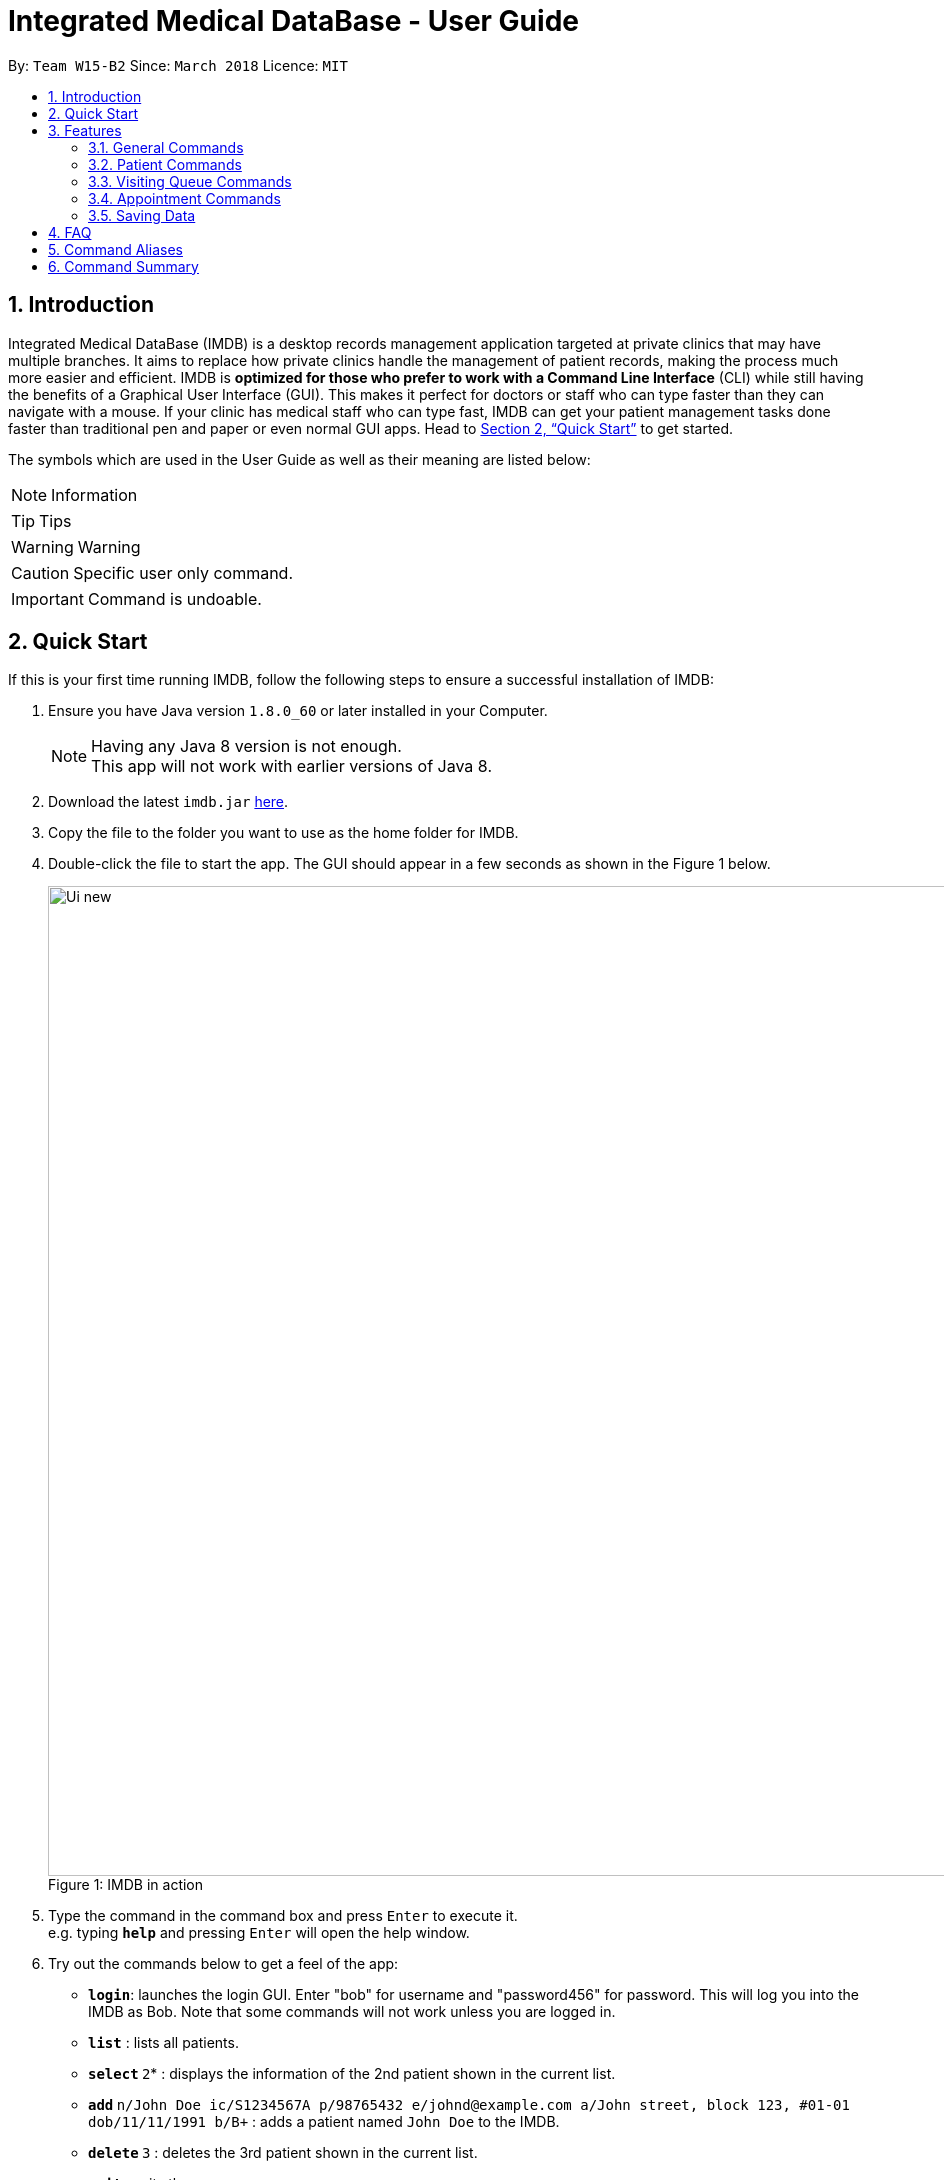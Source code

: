 = Integrated Medical DataBase - User Guide
:toc:
:toc-title:
:toc-placement: preamble
:sectnums:
:imagesDir: images
:stylesDir: stylesheets
:xrefstyle: full
:experimental:
ifdef::env-github[]
:tip-caption: :bulb:
:note-caption: :information_source:
:caution-caption: :warning:
:important-caption: :leftwards_arrow_with_hook:
:warning-caption: :exclamation:
endif::[]
:repoURL: https://github.com/CS2103JAN2018-W15-B2/main

By: `Team W15-B2`      Since: `March 2018`      Licence: `MIT`

// tag::introduction[]
== Introduction

Integrated Medical DataBase (IMDB) is a desktop records management application targeted at private clinics that may have multiple branches.
It aims to replace how private clinics handle the management of patient records, making the process much more easier and efficient.
IMDB is *optimized for those who prefer to work with a Command Line Interface* (CLI) while still having the benefits of a Graphical User Interface (GUI).
This makes it perfect for doctors or staff who can type faster than they can navigate with a mouse.
If your clinic has medical staff who can type fast, IMDB can get your patient management tasks done faster than traditional pen and paper or even normal GUI apps.
Head to <<Quick Start>> to get started.

The symbols which are used in the User Guide as well as their meaning are listed below: +

[NOTE]
Information +

[TIP]
Tips +

[WARNING]
Warning +

[CAUTION]
Specific user only command. +

[IMPORTANT]
Command is undoable. +
// end::introduction[]

// tag::quickstart[]
== Quick Start

If this is your first time running IMDB, follow the following steps to ensure a successful installation of IMDB:

.  Ensure you have Java version `1.8.0_60` or later installed in your Computer.
+
[NOTE]
Having any Java 8 version is not enough. +
This app will not work with earlier versions of Java 8.
+
.  Download the latest `imdb.jar` link:{repoURL}/releases[here].
.  Copy the file to the folder you want to use as the home folder for IMDB.
.  Double-click the file to start the app. The GUI should appear in a few seconds as shown in the Figure 1 below.
+
.IMDB in action
[caption="Figure 1: "]
image::Ui_new.PNG[width="990"]
+
.  Type the command in the command box and press kbd:[Enter] to execute it. +
e.g. typing *`help`* and pressing kbd:[Enter] will open the help window.
.  Try out the commands below to get a feel of the app:

* *`login`*: launches the login GUI. Enter "bob" for username and "password456" for password. This will log you into the IMDB as Bob. Note that some commands will not work unless you are logged in.
* *`list`* : lists all patients.
* **`select` **`2`* : displays the information of the 2nd patient shown in the current list.
* **`add` **`n/John Doe ic/S1234567A p/98765432 e/johnd@example.com a/John street, block 123, #01-01 dob/11/11/1991 b/B+` : adds a patient named `John Doe` to the IMDB.
* **`delete` **`3` : deletes the 3rd patient shown in the current list.
* *`exit`* : exits the app.

For more information on the various commands,  refer to <<Features>> for the specific details of each command.
// end::quickstart[]


[[Features]]
== Features

====
*UI Walkthrough*

Before introducing the commands, a brief walkthrough of the user interface is shown in Figure 2 below.

.User Interface Walkthrough of IMDB
[caption="Figure 2: "]
image::ui_walkthrough.png[width="990"]

.	Command box: the user types the command here
.	Command result: the command result message will be displayed here after a command is entered
.	Multipurpose panel: the patient's details and appointments will be displayed here
.	Patient list panel: the list of patients in the database is displayed
.	Visiting queue panel: the list of patients who are currently waiting for consultation is displayed

*Command Format*

* Words in `UPPER_CASE` are the parameters to be supplied by the user e.g. in `add n/NAME`, `NAME` is a parameter which can be used as `add n/John Doe`.
* Some commands have aliases that can be used to replace the command word. e.g. `add n/John Doe` can be written as `a n/John Doe` instead. For more details, please check the format of each command or refer to <<Command Aliases>>.
* Items in square brackets are optional e.g `n/NAME [c/CONDITION]` can be used as `n/John Doe c/peanuts` or as `n/John Doe`.
* Items with `…`​ after them can be used multiple times including zero times e.g. `[c/CONDITION]...` can be used as `{nbsp}` (i.e. 0 times), `c/peanuts`, `c/G6PD c/aspirin` etc.
* Parameters can be in any order e.g. if the command specifies `n/NAME p/PHONE_NUMBER`, `p/PHONE_NUMBER n/NAME` is also acceptable.
====

=== General Commands

The commands listed in this section are related to the general usage of IMDB.

==== Viewing help : `help`

Opens the user guide in a separate window as shown in Figure 3 below. +
Format: `help` or `h`

.Help Window
[caption="Figure 3: "]
image::help_window.PNG[width="990"]

// tag::login[]
==== Logging into the system: `login` [since v1.2]

Opens a window for the user to log into the IMDB with a matching username and password as shown in Figure 4 below. +
There are two placeholder accounts currently in the IMDB. There is alice, who is a doctor, and bob, who is a medical staff member. Some commands are restricted based on which role the user is logged into. +
Format: `login` or `lg`

.Login Window
[caption="Figure 4: "]
image::login_window.PNG[width="990"]

Examples:

* `login` +
Username: alice +
Password: password123 +
Logs the user in as alice, who is a doctor as shown in Figure 5 below.

.IMDB Main Interface (Logged in as Alice)
[caption="Figure 5: "]
image::login_window_doctor.PNG[width="990"]

* `login` +
Username: bob +
Password: password456 +
Logs the user in as bob, who is a medical staff as shown in Figure 6 below.
// end::login[]

.IMDB Main Interface (Logged in as Bob)
[caption="Figure 6: "]
image::login_window_staff.PNG[width="990"]

==== Listing entered commands : `history`

Lists all the commands that you have entered in reverse chronological order. +
Format: `history` or `hi`

[NOTE]
====
Pressing the kbd:[&uarr;] and kbd:[&darr;] arrows will display the previous and next input respectively in the command box.
====

// tag::undoredo[]
==== Undoing previous command : `undo`

Restores the IMDB to the state before the previous _undoable_ command was executed. +
Format: `undo` or `u` or `z`

[NOTE]
====
Undoable commands: those commands that modify the IMDB's content (`add`, `addc`, `addq`, `clear`, `delc`, `delete`,
`edit`, `record`, `redo`, `remark`, `removeq` and `remover`).
====

Examples:

* `delete 1` +
`list` +
`undo` +
Reverses the `delete 1` command.

* `select 1` +
`list` +
`u` +
The `undo` command fails as there are no undoable commands executed previously.

* `delete 1` +
`clear` +
`undo` +
Reverses the `clear` command. +
`undo` +
Reverses the `delete 1` command. +

==== Redoing the previously undone command : `redo`

Reverses the most recent `undo` command. +
Format: `redo` or `r` or `y`

[IMPORTANT]
This command is undoable.

Examples:

* `delete 1` +
`undo` +
Reverses the `delete 1` command. +
`redo` +
Reapplies the `delete 1` command. +

* `delete 1` +
`redo` +
The `redo` command fails as there are no `undo` commands executed previously.

* `delete 1` +
`clear` +
`undo` +
Reverses the `clear` command. +
`undo` +
Reverses the `delete 1` command. +
`r` +
Reapplies the `delete 1` command. +
`r` +
Reapplies the `clear` command. +
// end::undoredo[]

==== Clearing all entries : `clear`

Clears all entries from the IMDB. +
Format: `clear` or `c`

[IMPORTANT]
This command is undoable.

[WARNING]
This command will clear *all the patient entries* in IMDB. +
Please proceed with caution.

[TIP]
If you have accidentally entered this command, you can revert IMDB back to its previous state with the undo command.

// tag::logout[]
==== Logout : `logout`

Logs the user out of the IMDB. +
Format: `logout`
// end::logout[]

==== Exiting the program : `exit`

Exits the program. This also logs the user out of the IMDB. +
Format: `exit` or `x`

// tag::dataencryption[]
==== Encrypting data files `[coming in v2.0]`

Data encryption will be implemented in v2.0 to improve security and ensure confidentiality of patients' information.
// end::dataencryption[]

// tag::centraliseddatabase[]
==== Centralising the database `[coming in v2.0]`

IMDB will be able to switch from standalone mode to server/client mode in v2.0 to centralise the database at the server in the main branch.
// end::centraliseddatabase[]

==== Searching for drug information from a drug information website `[coming in v2.0]`

IMDB will be able to search for relevant drug information from an official website so that doctors will not administer the wrong drug.

==== Adding doctor and medical staff accounts `[coming in v2.0]`

There will be an administrator role which can add a new username and password to the IMDB, which will allow a new doctor or medical staff to log into the system.

=== Patient Commands

The commands listed in this section enables the management of patients’ records and details.

==== Listing all patients : `list`

Shows a list of all patients in the IMDB. +
Format: `list` or `ls`

// tag::add[]
==== Adding a patient: `add`

Adds a patient to the IMDB +
Format: `add n/NAME ic/NRIC p/PHONE_NUMBER e/EMAIL a/ADDRESS dob/DOB b/BLOOD TYPE [c/CONDITION]...` or
        `a n/NAME ic/NRIC p/PHONE_NUMBER e/EMAIL a/ADDRESS dob/DOB b/BLOOD TYPE [c/CONDITION]...`

[IMPORTANT]
This command is undoable.

[TIP]
A patient can have any number of conditions (including 0).

Examples:

* `add n/John Doe ic/S1234567A p/98765432 e/johnd@example.com a/John street, block 123, #01-01, dob/01/01/1991 b/A-` +
Adds a new patient named John Doe.
* `a n/Betsy Crowe ic/NRIC c/peanuts e/betsycrowe@example.com a/Newgate Prison p/1234567 dob/12/12/1992 b/B+ c/aspirin` +
Adds a new patient named Betsy.
// end::add[]

==== Deleting a patient : `delete`

Deletes the specified patient from the IMDB. +
Format: `delete INDEX` or `d INDEX` or `rm INDEX`

[IMPORTANT]
This command is undoable.

[WARNING]
If the specified patient is in the queue, you have to remove the patient from the queue before deleting the patient.

****
* The index refers to the index number shown in the most recent listing.
* The index *must be a positive integer* 1, 2, 3, ...
****

Examples:

* `list` +
`delete 2` +
Deletes the 2nd patient in the IMDB.
* `find Betsy` +
`d 1` +
Deletes the 1st patient in the results of the `find` command.

// tag::edit[]
==== Editing a patient : `edit`

Edits an existing patient in the IMDB. +
Format: `edit INDEX [n/NAME] [ic/NRIC] [p/PHONE] [e/EMAIL] [a/ADDRESS] [dob/DOB] [b/BLOOD TYPE][c/CONDITION]...` or
        `e INDEX [n/NAME] [ic/NRIC] [p/PHONE] [e/EMAIL] [a/ADDRESS] [dob/DOB] [b/BLOOD TYPE] [c/CONDITION]...`

[IMPORTANT]
This command is undoable.

****
* The index refers to the index number shown in the most recent listing.
* The index *must be a positive integer* 1, 2, 3, ...
* At least one of the optional fields must be provided.
* Existing values will be updated to the input values.
* When editing conditions, the existing conditions of the patient will be removed i.e adding of conditions is not cumulative.
* You can remove all the patient's conditions by typing `c/` without specifying any conditions after it.
****

Examples:

* `edit 1 p/91234567 e/johndoe@example.com` +
Edits the phone number and email address of the 1st patient to be `91234567` and `johndoe@example.com` respectively.
* `e 2 n/Betsy Crower c/` +
Edits the name of the 2nd patient to be `Betsy Crower` and clears all existing conditions.
// end::edit[]

// tag::remark[]
==== Editing remarks for a patient : `remark` [since v1.2]

Edits the remarks for a patient specified by the index number used in the last patient listing. +
Format: `remark INDEX r/[REMARK]` or `rk INDEX r/[REMARK]`

****
* The index refers to the index number shown in the most recent listing.
* The index *must be a positive integer* `1, 2, 3, ...`
****

[IMPORTANT]
This command is undoable.

Examples:

* `list` +
`remark 1 r/has a pacemaker` +
Edits the remark for the first patient to `has a pacemaker`.
* `find Betsy` +
`remark 1 r/` +
Removes the remark for the first patient.
// end::remark[]

// tag::addc[]
==== Adding a condition to an existing patient: `addc` [since v1.3]

Adds a medical condition to an existing patient. +
Format: `addc INDEX c/[CONDITION]` or `ac INDEX c/[CONDITION]`

[IMPORTANT]
This command is undoable.

Examples:

* `addc 1 c/aspirin` +
Adds `aspirin` to the list of conditions that the patient at index `1` has.

* `ac 2 c/asthma` +
Adds `asthma` to the list of conditions that the patient at index `2` has.
// end::addc[]

// tag::delc[]
==== Removing the condition of an existing patient: `delc` [since v1.4]

Removes a medical condition to an existing patient. +
Format: `delc INDEX c/[CONDITION]` or `dc INDEX c/[CONDITION]`

[IMPORTANT]
This command is undoable.

Examples:

* `delc 1 c/aspirin c/asthma` +
Removes `aspirin` and `asthma` from the list of conditions that the patient at index `1` has.

* `dc 2 c/asthma` +
Removes `asthma` from the list of conditions that the patient at index `2` has.
// end::delc[]

==== Locating patients by name: `find`

Finds patients whose names contain any of the given keywords. +
Format: `find KEYWORD [MORE_KEYWORDS]` or `f KEYWORD [MORE_KEYWORDS]`

****
* The search is case insensitive. e.g `hans` will match `Hans`
* The order of the keywords does not matter. e.g. `Hans Bo` will match `Bo Hans`
* Only the name is searched.
* Only full words will be matched e.g. `Han` will not match `Hans`
* Persons matching at least one keyword will be returned (i.e. `OR` search). e.g. `Hans Bo` will return `Hans Gruber`, `Bo Yang`
****

Examples:

* `find John` +
Returns `john` and `John Doe`
* `f Betsy Tim John` +
Returns any patient having names `Betsy`, `Tim`, or `John`

// tag::select[]
==== Selecting a patient : `select`

Selects the patient identified by the index number used in the last patient listing and loads up that patient's details. +
Format: `select INDEX` or `s INDEX`

****
* The index refers to the index number shown in the most recent listing.
* The index *must be a positive integer* `1, 2, 3, ...`
****

Examples:

* `list` +
`select 2` +
Selects the 2nd patient in the IMDB.
* `find Betsy` +
`s 1` +
Selects the 1st patient in the results of the `find` command.
// end::select[]

// tag::record[]
==== Viewing and editing the medical records for a patient : `record` [since v1.4]

Views the medical record at the specified record index for a patient specified by the index number used in the last patient listing. +
Format: `record INDEX in/[RECORD INDEX]` or `rec INDEX in/[RECORD INDEX]`

[IMPORTANT]
This command is undoable.

[CAUTION]
This command is only accessible to doctors.

****
* The medical record for that patient will be opened in a separate window.
* If the specified index is more than the number of medical records, a new medical record will be created instead.
* The index refers to the index number shown in the most recent listing.
* The index *must be a positive integer* `1, 2, 3, ...`
* The date entry of the medical record must be in the following format: DD/MM/YYYY.
****

Examples:

* `list` +
`record 1 in/1` +
Displays the first medical record for the first person in the result of the list command as shown Figure 7 below.

.Record Window
[caption="Figure 7: "]
image::record_window.PNG[width="990"]

==== Deleting the medical records for a patient : `remover` [since v1.4]

Deletes the medical record specified by the record index for a patient specified by the index number used in the last patient listing. +
Format: `remover INDEX in/[RECORD INDEX]` or `rr INDEX in/[RECORD INDEX]`

[IMPORTANT]
This command is undoable.

[CAUTION]
This command is only accessible to doctors.

****
* Deleting a medical record will shift all other medical records up the medical record list.
* If the deletion of the medical record would leave the list of records empty, an empty medical record will be generated.
* The index refers to the index number shown in the most recent listing.
* The index *must be a positive integer* `1, 2, 3, ...`
****

Examples:

* `list` +
`remover 1 in/1` +
Deletes the first medical record for the first person in the result of the list command.
// end::record[]

// tag::print[]
==== Printing a patient's formatted medical records : `print` [since v1.4]

Formats and prints a patient's medical records into a pdf file. This pdf file is located in the same directory as the IMDB application as shown in Figure 8 below. +
Format: `print INDEX` or `p INDEX`

[CAUTION]
This command is only accessible to doctors.

.PDF File in the directory
[caption="Figure 8: "]
image::print_window.PNG[width="990"]

// end::print[]

==== Attaching and viewing the X-ray scans for a patient `[coming in v2.0]`

IMDB will be able to attach images(X-ray scans) to a patient and retrieve the images for viewing.

=== Visiting Queue Commands

The commands listed in this section are realted to the management of the visiting queue of the clinic.

==== Adding a patient into the visiting queue with index: `addq` [since v1.2]

Adds a patient to the end of the visiting queue (registration). +

Format: `addq INDEX` or `aq INDEX`

[IMPORTANT]
This command is undoable.

[CAUTION]
This command is only accessible to medical staff.

Examples:

* `list` +
`addq 3` +
Adds the third person in the result of the list command into the visiting queue.

* `find bernice` +
`aq 2` +
Adds Bernice Lee into the visiting queue as shown in Figure 3 below.

.Add patient to queue according to list index
[caption="Figure 3: "]
image::addq_duplicate.PNG[width="990"]

==== Removing a patient from the visiting queue: `removeq` [since v1.2]

Removes the first patient from the visiting queue (check-out). +

Format: `removeq` or `rq`

[IMPORTANT]
This command is undoable.

[CAUTION]
This command is only accessible to medical staff.

Examples:

* `removeq` +
Removes the first patient in the queue.

* `rq` +
Removes the first patient in the queue.

==== Removing a patient from the visiting queue by index: `removeq` [since v1.5rc]

Removes a patient from the visiting queue by the index number of the current list view (check-out). +

Format: `removeq INDEX` or `rq INDEX`

[IMPORTANT]
This command is undoable.

[CAUTION]
This command is only accessible to medical staff.

****
* The index refers to the index number shown in the most recent listing.
* The index *must be a positive integer* `1, 2, 3, ...`
* This command will only remove a patient if they are currently in the visiting queue.
****

Examples:

* `removeq 4` +
Removes the fourth patient in the patient list from the visiting queue.

* `rq 2` +
Removes the second patient in the patient list from the visiting queue.

=== Appointment Commands

The commands listed in this section are related to the management of patients’ appointments.

==== Adding a medical appointment with: `addappt` [since v1.4]

Adds a medical appointment to a patient.

Format: `addappt PATIENT_NAME DATE TIME` or `aa PATIENT_NAME DATE TIME`

[CAUTION]
This command is only for medical staff.

****
* The date of the appointment must be in the following format: DD/MM/YYYY.
* The time of the appointment must be given in 24 hour clock format: HHMM.
****

Examples:

* `addappt Betsy 19/3/2018 1000` +
Adds a medical appointment for Betsy on 19/3/2018 at 10am.

* `aa John 23/3/2019 1430` +
Adds a medical appointment for John on 23/3/2018 at 2:30pm.

==== Viewing medical appointments by patient name: `viewappt` [since v1.3]

Shows the list of medical appointments of a patient.

Format: `viewappt PATIENT_NAME` or `va PATIENT_NAME`

Examples:

* `viewappt Betsy` +
Lists the medical appointments made by Betsy.

* `va John` +
Lists the medical appointments made by John.

==== Viewing medical appointments in calendar: `viewappt` [since v1.4]

Shows the list of medical appointments in a calendar month view.

Format: `viewappt` or `va`

Examples:

* `viewappt` +
Lists the medical appointments in the current month. User can also navigate to other months to view medical appointments for that particular month.

* `va` +
Lists the medical appointments in the current month. User can also navigate to other months to view medical appointments for that particular month.

==== Deleting a medical appointment by patient name and appointment index number: `delappt` [since v1.3]

Deletes the medical appointment at the given index of a patient specified by their name.

Format: `delappt PATIENT_NAME APPOINTMENT_INDEX_NO` or `da PATIENT_NAME APPOINTMENT_INDEX_NO`

[CAUTION]
This command is only for medical staff.

Examples:

* `viewappt Betsy` +
`delappt Betsy 2` +
Deletes the medical appointment made by Betsy with index number 2.

* `va John` +
`da John 1` +
Deletes the medical appointment made by John with index number 1.

==== Viewing the schedule for a patient across all specialists `[coming in v2.0]`

IMDB will be able to view the schedule for a patient across all specialists so that medical staff can arrange non-conflicting appointments.

==== Viewing the duty schedule for doctors across all specialists `[coming in v2.0]`

IMDB will be able to view the duty schedule for doctors across all specialists so that medical staff can make arrangements if patient specifies which doctor he or she would like to visit for the appointment.

=== Saving Data

IMDB data are saved in the hard disk automatically after any command that changes the data. +
There is no need to save manually.

== FAQ

*Q*: How do I transfer my data to another computer? +
*A*: Install the app in the other computer and overwrite the empty data file it creates with the file that contains the data of your previous IMDB folder.

// tag::alias[]
== Command Aliases

Below is a table with the aliases of some commands.
[cols=2*,options="header"]
|===
|Command
|Alias

|`help`
|`h`

|`login`
|`lg`

|`history`
|`hi`

|`undo`
|`u`/`z`

|`redo`
|`r`/`y`

|`clear`
|`c`

|`exit`
|`x`

|`list`
|`ls`

|`add`
|`a`

|`delete`
|`d`/`m`

|`edit`
|`e`

|`remark`
|`rm`

|`addc`
|`ac`

|`delc`
|`dc`

|`find`
|`f`

|`select`
|`s`

|`record`
|`rec`

|`remover`
|`rr`

|`print`
|`p`

|`addq`
|`aq`

|`removeq`
|`rq`

|`addappt`
|`aa`

|`viewappt`
|`va`

|`delappt`
|`da`
|===
// end::alias[]

== Command Summary

This section provides a summary of command syntax and aliases.

* *Add* `add` or `a n/NAME ic/NRIC p/PHONE_NUMBER e/EMAIL a/ADDRESS dob/DOB b/BLOOD TYPE [c/CONDITION]...` +
e.g. `add` or `a n/James Ho ic/S1234567A p/22224444 e/jamesho@example.com a/123, Clementi Rd, 1234665 dob/11/11/1991 b/A+ c/peanuts c/aspirin`

* *Add condition* : `addc` or `ac`
e.g.`addc 2 c/CONDITION` or `ac 1 c/CONDITION`

* *Add patient into visiting queue* : `addq` or `aq`
e.g.`addq 2` or `aq 1`

* *Add new appointment* : `addappt` or `aa` +
e.g.`addappt betsy 19/3/2018 1300` or `aa betsy 19/3/2018 1300`

* *Clear* : `clear` or `c`

* *Delete* : `delete` or `d` or `rm INDEX` +
e.g. `delete` or `d` or `rm 3`

* *Delete appointment* : `delappt` or `da` +
e.g.`delappt betsy 2` or `da betsy 2`

* *History* : `history` or `hi`

* *Undo* : `undo` or `u` or `z`

* *Edit* : `edit` or `e INDEX [n/NAME] [ic/NRIC] [p/PHONE_NUMBER] [e/EMAIL] [a/ADDRESS] [dob/DOB] [b/BLOOD TYPE] [c/CONDITION]...` +
e.g. `edit` or `e 2 n/James Lee e/jameslee@example.com`

* *Find* : `find` or `f KEYWORD [MORE_KEYWORDS]` +
e.g. `find` or `f James Jake`

* *Help* : `help` or `h`

* *Login* : `login` or `lg`

* *List* : `list` or `ls`

* *Print* : `print` or `p`

* *Record* : `record` or `rec INDEX in/[RECORD INDEX]` +
e.g.`record` or `rec 1 in/2`

* *Redo* : `redo` or `r` or `y`

* *Remark* : `remark` or `rk INDEX r/[REMARK]` +
e.g.`remark` or `rk 1 r/Likes to drink coffee.`

* *Remove condition* : `delc` or `dc`
e.g.`delc 2 c/CONDITION` or `dc 1 c/CONDITION`

* *Remove patient from visiting queue* : `removeq` or `rq`

* *Remove patient from visiting queue by index* : `removeq` or `rq`
e.g.`removeq 2` or `rq 1`

* *Remover* : `remover` or `rr INDEX in/[RECORD INDEX]` +
e.g.`remover` or `rr 1 in/2`

* *Select* : `select` or `s INDEX` +
e.g.`select` or `s 2`

* *View appointments in calendar* : `viewappt` or `va` +
e.g.`viewappt john` or `viewappt john`

* *View appointments by patient name* : `viewappt` or `va`
